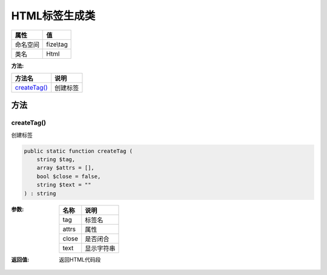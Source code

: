 ===================
HTML标签生成类
===================


+-------------+----------+
|属性         |值        |
+=============+==========+
|命名空间     |fize\\tag |
+-------------+----------+
|类名         |Html      |
+-------------+----------+


:方法:


+---------------+-------------+
|方法名         |说明         |
+===============+=============+
|`createTag()`_ |创建标签     |
+---------------+-------------+


方法
======
createTag()
-----------
创建标签

.. code-block:: php

  public static function createTag (
      string $tag,
      array $attrs = [],
      bool $close = false,
      string $text = ""
  ) : string


:参数:
  +-------+----------------+
  |名称   |说明            |
  +=======+================+
  |tag    |标签名          |
  +-------+----------------+
  |attrs  |属性            |
  +-------+----------------+
  |close  |是否闭合        |
  +-------+----------------+
  |text   |显示字符串      |
  +-------+----------------+
  
  

:返回值:
  返回HTML代码段


